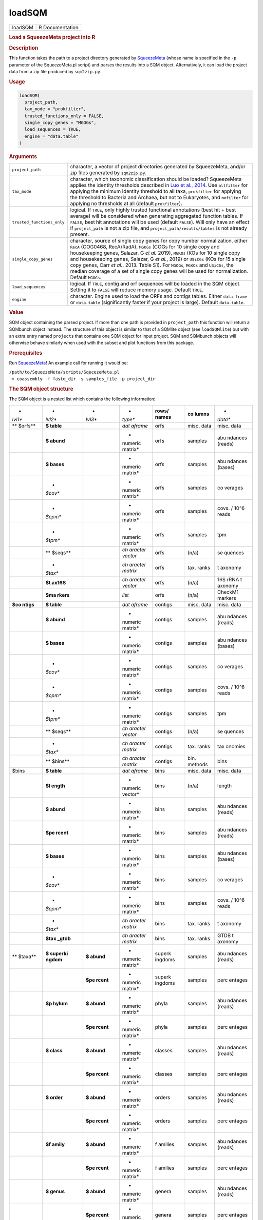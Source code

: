 *******
loadSQM
*******

.. container::

   ======= ===============
   loadSQM R Documentation
   ======= ===============

   .. rubric:: Load a SqueezeMeta project into R
      :name: loadSQM

   .. rubric:: Description
      :name: description

   This function takes the path to a project directory generated by
   `SqueezeMeta <https://github.com/jtamames/SqueezeMeta>`__ (whose name
   is specified in the ``-p`` parameter of the SqueezeMeta.pl script)
   and parses the results into a SQM object. Alternatively, it can load
   the project data from a zip file produced by ``sqm2zip.py``.

   .. rubric:: Usage
      :name: usage

   .. code:: R

      loadSQM(
        project_path,
        tax_mode = "prokfilter",
        trusted_functions_only = FALSE,
        single_copy_genes = "MGOGs",
        load_sequences = TRUE,
        engine = "data.table"
      )

   .. rubric:: Arguments
      :name: arguments

   +----------------------------+----------------------------------------+
   | ``project_path``           | character, a vector of project         |
   |                            | directories generated by SqueezeMeta,  |
   |                            | and/or zip files generated by          |
   |                            | ``sqm2zip.py``.                        |
   +----------------------------+----------------------------------------+
   | ``tax_mode``               | character, which taxonomic             |
   |                            | classification should be loaded?       |
   |                            | SqueezeMeta applies the identity       |
   |                            | thresholds described in `Luo et al.,   |
   |                            | 2014 <https://                         |
   |                            | pubmed.ncbi.nlm.nih.gov/24589583/>`__. |
   |                            | Use ``allfilter`` for applying the     |
   |                            | minimum identity threshold to all      |
   |                            | taxa, ``prokfilter`` for applying the  |
   |                            | threshold to Bacteria and Archaea, but |
   |                            | not to Eukaryotes, and ``nofilter``    |
   |                            | for applying no thresholds at all      |
   |                            | (default ``prokfilter``).              |
   +----------------------------+----------------------------------------+
   | ``trusted_functions_only`` | logical. If ``TRUE``, only highly      |
   |                            | trusted functional annotations (best   |
   |                            | hit + best average) will be considered |
   |                            | when generating aggregated function    |
   |                            | tables. If ``FALSE``, best hit         |
   |                            | annotations will be used (default      |
   |                            | ``FALSE``). Will only have an effect   |
   |                            | if ``project_path`` is not a zip file, |
   |                            | and ``project_path/results/tables`` is |
   |                            | not already present.                   |
   +----------------------------+----------------------------------------+
   | ``single_copy_genes``      | character, source of single copy genes |
   |                            | for copy number normalization, either  |
   |                            | ``RecA`` (COG0468, RecA/RadA),         |
   |                            | ``MGOGs`` (COGs for 10 single copy and |
   |                            | housekeeping genes, Salazar, G *et     |
   |                            | al.* 2019), ``MGKOs`` (KOs for 10      |
   |                            | single copy and housekeeping genes,    |
   |                            | Salazar, G *et al.*, 2019) or          |
   |                            | ``USiCGs`` (KOs for 15 single copy     |
   |                            | genes, Carr *et al.*, 2013. Table S1). |
   |                            | For ``MGOGs``, ``MGKOs`` and           |
   |                            | ``USiCGs``, the median coverage of a   |
   |                            | set of single copy genes will be used  |
   |                            | for normalization. Default ``MGOGs``.  |
   +----------------------------+----------------------------------------+
   | ``load_sequences``         | logical. If ``TRUE``, contig and orf   |
   |                            | sequences will be loaded in the SQM    |
   |                            | object. Setting it to ``FALSE`` will   |
   |                            | reduce memory usage. Default ``TRUE``. |
   +----------------------------+----------------------------------------+
   | ``engine``                 | character. Engine used to load the     |
   |                            | ORFs and contigs tables. Either        |
   |                            | ``data.frame`` or ``data.table``       |
   |                            | (significantly faster if your project  |
   |                            | is large). Default ``data.table``.     |
   +----------------------------+----------------------------------------+

   .. rubric:: Value
      :name: value

   SQM object containing the parsed project. If more than one path is
   provided in ``project_path`` this function will return a SQMbunch
   object instead. The structure of this object is similar to that of a
   SQMlite object (see ``loadSQMlite``) but with an extra entry named
   ``projects`` that contains one SQM object for input project. SQM and
   SQMbunch objects will otherwise behave similarly when used with the
   subset and plot functions from this package.

   .. rubric:: Prerequisites
      :name: prerequisites

   Run `SqueezeMeta <https://github.com/jtamames/SqueezeMeta>`__! An
   example call for running it would be:

   | ``/path/to/SqueezeMeta/scripts/SqueezeMeta.pl``
   | ``-m coassembly -f fastq_dir -s samples_file -p project_dir``

   .. rubric:: The SQM object structure
      :name: the-sqm-object-structure

   The SQM object is a nested list which contains the following
   information:

   +---------+---------+---------+---------+---------+---------+---------+
   | *       | *       | *       | *       | **rows/ | **co    | *       |
   | *lvl1** | *lvl2** | *lvl3** | *type** | names** | lumns** | *data** |
   +---------+---------+---------+---------+---------+---------+---------+
   | **      | **$     |         | *dat    | orfs    | misc.   | misc.   |
   | $orfs** | table** |         | aframe* |         | data    | data    |
   +---------+---------+---------+---------+---------+---------+---------+
   |         | **$     |         | *       | orfs    | samples | abu     |
   |         | abund** |         | numeric |         |         | ndances |
   |         |         |         | matrix* |         |         | (reads) |
   +---------+---------+---------+---------+---------+---------+---------+
   |         | **$     |         | *       | orfs    | samples | abu     |
   |         | bases** |         | numeric |         |         | ndances |
   |         |         |         | matrix* |         |         | (bases) |
   +---------+---------+---------+---------+---------+---------+---------+
   |         | *       |         | *       | orfs    | samples | co      |
   |         | *$cov** |         | numeric |         |         | verages |
   |         |         |         | matrix* |         |         |         |
   +---------+---------+---------+---------+---------+---------+---------+
   |         | *       |         | *       | orfs    | samples | covs. / |
   |         | *$cpm** |         | numeric |         |         | 10^6    |
   |         |         |         | matrix* |         |         | reads   |
   +---------+---------+---------+---------+---------+---------+---------+
   |         | *       |         | *       | orfs    | samples | tpm     |
   |         | *$tpm** |         | numeric |         |         |         |
   |         |         |         | matrix* |         |         |         |
   +---------+---------+---------+---------+---------+---------+---------+
   |         | **      |         | *ch     | orfs    | (n/a)   | se      |
   |         | $seqs** |         | aracter |         |         | quences |
   |         |         |         | vector* |         |         |         |
   +---------+---------+---------+---------+---------+---------+---------+
   |         | *       |         | *ch     | orfs    | tax.    | t       |
   |         | *$tax** |         | aracter |         | ranks   | axonomy |
   |         |         |         | matrix* |         |         |         |
   +---------+---------+---------+---------+---------+---------+---------+
   |         | **$t    |         | *ch     | orfs    | (n/a)   | 16S     |
   |         | ax16S** |         | aracter |         |         | rRNA    |
   |         |         |         | vector* |         |         | t       |
   |         |         |         |         |         |         | axonomy |
   +---------+---------+---------+---------+---------+---------+---------+
   |         | **$ma   |         | *list*  | orfs    | (n/a)   | CheckM1 |
   |         | rkers** |         |         |         |         | markers |
   +---------+---------+---------+---------+---------+---------+---------+
   | **$co   | **$     |         | *dat    | contigs | misc.   | misc.   |
   | ntigs** | table** |         | aframe* |         | data    | data    |
   +---------+---------+---------+---------+---------+---------+---------+
   |         | **$     |         | *       | contigs | samples | abu     |
   |         | abund** |         | numeric |         |         | ndances |
   |         |         |         | matrix* |         |         | (reads) |
   +---------+---------+---------+---------+---------+---------+---------+
   |         | **$     |         | *       | contigs | samples | abu     |
   |         | bases** |         | numeric |         |         | ndances |
   |         |         |         | matrix* |         |         | (bases) |
   +---------+---------+---------+---------+---------+---------+---------+
   |         | *       |         | *       | contigs | samples | co      |
   |         | *$cov** |         | numeric |         |         | verages |
   |         |         |         | matrix* |         |         |         |
   +---------+---------+---------+---------+---------+---------+---------+
   |         | *       |         | *       | contigs | samples | covs. / |
   |         | *$cpm** |         | numeric |         |         | 10^6    |
   |         |         |         | matrix* |         |         | reads   |
   +---------+---------+---------+---------+---------+---------+---------+
   |         | *       |         | *       | contigs | samples | tpm     |
   |         | *$tpm** |         | numeric |         |         |         |
   |         |         |         | matrix* |         |         |         |
   +---------+---------+---------+---------+---------+---------+---------+
   |         | **      |         | *ch     | contigs | (n/a)   | se      |
   |         | $seqs** |         | aracter |         |         | quences |
   |         |         |         | vector* |         |         |         |
   +---------+---------+---------+---------+---------+---------+---------+
   |         | *       |         | *ch     | contigs | tax.    | tax     |
   |         | *$tax** |         | aracter |         | ranks   | onomies |
   |         |         |         | matrix* |         |         |         |
   +---------+---------+---------+---------+---------+---------+---------+
   |         | **      |         | *ch     | contigs | bin.    | bins    |
   |         | $bins** |         | aracter |         | methods |         |
   |         |         |         | matrix* |         |         |         |
   +---------+---------+---------+---------+---------+---------+---------+
   | $bins   | **$     |         | *dat    | bins    | misc.   | misc.   |
   |         | table** |         | aframe* |         | data    | data    |
   +---------+---------+---------+---------+---------+---------+---------+
   |         | **$l    |         | *       | bins    | (n/a)   | length  |
   |         | ength** |         | numeric |         |         |         |
   |         |         |         | vector* |         |         |         |
   +---------+---------+---------+---------+---------+---------+---------+
   |         | **$     |         | *       | bins    | samples | abu     |
   |         | abund** |         | numeric |         |         | ndances |
   |         |         |         | matrix* |         |         | (reads) |
   +---------+---------+---------+---------+---------+---------+---------+
   |         | **$pe   |         | *       | bins    | samples | abu     |
   |         | rcent** |         | numeric |         |         | ndances |
   |         |         |         | matrix* |         |         | (reads) |
   +---------+---------+---------+---------+---------+---------+---------+
   |         | **$     |         | *       | bins    | samples | abu     |
   |         | bases** |         | numeric |         |         | ndances |
   |         |         |         | matrix* |         |         | (bases) |
   +---------+---------+---------+---------+---------+---------+---------+
   |         | *       |         | *       | bins    | samples | co      |
   |         | *$cov** |         | numeric |         |         | verages |
   |         |         |         | matrix* |         |         |         |
   +---------+---------+---------+---------+---------+---------+---------+
   |         | *       |         | *       | bins    | samples | covs. / |
   |         | *$cpm** |         | numeric |         |         | 10^6    |
   |         |         |         | matrix* |         |         | reads   |
   +---------+---------+---------+---------+---------+---------+---------+
   |         | *       |         | *ch     | bins    | tax.    | t       |
   |         | *$tax** |         | aracter |         | ranks   | axonomy |
   |         |         |         | matrix* |         |         |         |
   +---------+---------+---------+---------+---------+---------+---------+
   |         | **$tax  |         | *ch     | bins    | tax.    | GTDB    |
   |         | _gtdb** |         | aracter |         | ranks   | t       |
   |         |         |         | matrix* |         |         | axonomy |
   +---------+---------+---------+---------+---------+---------+---------+
   | **      | **$     | **$     | *       | superk  | samples | abu     |
   | $taxa** | superki | abund** | numeric | ingdoms |         | ndances |
   |         | ngdom** |         | matrix* |         |         | (reads) |
   +---------+---------+---------+---------+---------+---------+---------+
   |         |         | **$pe   | *       | superk  | samples | perc    |
   |         |         | rcent** | numeric | ingdoms |         | entages |
   |         |         |         | matrix* |         |         |         |
   +---------+---------+---------+---------+---------+---------+---------+
   |         | **$p    | **$     | *       | phyla   | samples | abu     |
   |         | hylum** | abund** | numeric |         |         | ndances |
   |         |         |         | matrix* |         |         | (reads) |
   +---------+---------+---------+---------+---------+---------+---------+
   |         |         | **$pe   | *       | phyla   | samples | perc    |
   |         |         | rcent** | numeric |         |         | entages |
   |         |         |         | matrix* |         |         |         |
   +---------+---------+---------+---------+---------+---------+---------+
   |         | **$     | **$     | *       | classes | samples | abu     |
   |         | class** | abund** | numeric |         |         | ndances |
   |         |         |         | matrix* |         |         | (reads) |
   +---------+---------+---------+---------+---------+---------+---------+
   |         |         | **$pe   | *       | classes | samples | perc    |
   |         |         | rcent** | numeric |         |         | entages |
   |         |         |         | matrix* |         |         |         |
   +---------+---------+---------+---------+---------+---------+---------+
   |         | **$     | **$     | *       | orders  | samples | abu     |
   |         | order** | abund** | numeric |         |         | ndances |
   |         |         |         | matrix* |         |         | (reads) |
   +---------+---------+---------+---------+---------+---------+---------+
   |         |         | **$pe   | *       | orders  | samples | perc    |
   |         |         | rcent** | numeric |         |         | entages |
   |         |         |         | matrix* |         |         |         |
   +---------+---------+---------+---------+---------+---------+---------+
   |         | **$f    | **$     | *       | f       | samples | abu     |
   |         | amily** | abund** | numeric | amilies |         | ndances |
   |         |         |         | matrix* |         |         | (reads) |
   +---------+---------+---------+---------+---------+---------+---------+
   |         |         | **$pe   | *       | f       | samples | perc    |
   |         |         | rcent** | numeric | amilies |         | entages |
   |         |         |         | matrix* |         |         |         |
   +---------+---------+---------+---------+---------+---------+---------+
   |         | **$     | **$     | *       | genera  | samples | abu     |
   |         | genus** | abund** | numeric |         |         | ndances |
   |         |         |         | matrix* |         |         | (reads) |
   +---------+---------+---------+---------+---------+---------+---------+
   |         |         | **$pe   | *       | genera  | samples | perc    |
   |         |         | rcent** | numeric |         |         | entages |
   |         |         |         | matrix* |         |         |         |
   +---------+---------+---------+---------+---------+---------+---------+
   |         | **$sp   | **$     | *       | species | samples | abu     |
   |         | ecies** | abund** | numeric |         |         | ndances |
   |         |         |         | matrix* |         |         | (reads) |
   +---------+---------+---------+---------+---------+---------+---------+
   |         |         | **$pe   | *       | species | samples | perc    |
   |         |         | rcent** | numeric |         |         | entages |
   |         |         |         | matrix* |         |         |         |
   +---------+---------+---------+---------+---------+---------+---------+
   | **$func | **      | **$     | *       | KEGG    | samples | abu     |
   | tions** | $KEGG** | abund** | numeric | ids     |         | ndances |
   |         |         |         | matrix* |         |         | (reads) |
   +---------+---------+---------+---------+---------+---------+---------+
   |         |         | **$     | *       | KEGG    | samples | abu     |
   |         |         | bases** | numeric | ids     |         | ndances |
   |         |         |         | matrix* |         |         | (bases) |
   +---------+---------+---------+---------+---------+---------+---------+
   |         |         | *       | *       | KEGG    | samples | co      |
   |         |         | *$cov** | numeric | ids     |         | verages |
   |         |         |         | matrix* |         |         |         |
   +---------+---------+---------+---------+---------+---------+---------+
   |         |         | *       | *       | KEGG    | samples | covs. / |
   |         |         | *$cpm** | numeric | ids     |         | 10^6    |
   |         |         |         | matrix* |         |         | reads   |
   +---------+---------+---------+---------+---------+---------+---------+
   |         |         | *       | *       | KEGG    | samples | tpm     |
   |         |         | *$tpm** | numeric | ids     |         |         |
   |         |         |         | matrix* |         |         |         |
   +---------+---------+---------+---------+---------+---------+---------+
   |         |         | **      | *       | KEGG    | samples | avg.    |
   |         |         | $copy_n | numeric | ids     |         | copies  |
   |         |         | umber** | matrix* |         |         |         |
   +---------+---------+---------+---------+---------+---------+---------+
   |         | *       | **$     | *       | COG ids | samples | abu     |
   |         | *$COG** | abund** | numeric |         |         | ndances |
   |         |         |         | matrix* |         |         | (reads) |
   +---------+---------+---------+---------+---------+---------+---------+
   |         |         | **$     | *       | COG ids | samples | abu     |
   |         |         | bases** | numeric |         |         | ndances |
   |         |         |         | matrix* |         |         | (bases) |
   +---------+---------+---------+---------+---------+---------+---------+
   |         |         | *       | *       | COG ids | samples | co      |
   |         |         | *$cov** | numeric |         |         | verages |
   |         |         |         | matrix* |         |         |         |
   +---------+---------+---------+---------+---------+---------+---------+
   |         |         | *       | *       | COG ids | samples | covs. / |
   |         |         | *$cpm** | numeric |         |         | 10^6    |
   |         |         |         | matrix* |         |         | reads   |
   +---------+---------+---------+---------+---------+---------+---------+
   |         |         | *       | *       | COG ids | samples | tpm     |
   |         |         | *$tpm** | numeric |         |         |         |
   |         |         |         | matrix* |         |         |         |
   +---------+---------+---------+---------+---------+---------+---------+
   |         |         | **      | *       | COG ids | samples | avg.    |
   |         |         | $copy_n | numeric |         |         | copies  |
   |         |         | umber** | matrix* |         |         |         |
   +---------+---------+---------+---------+---------+---------+---------+
   |         | **      | **$     | *       | PFAM    | samples | abu     |
   |         | $PFAM** | abund** | numeric | ids     |         | ndances |
   |         |         |         | matrix* |         |         | (reads) |
   +---------+---------+---------+---------+---------+---------+---------+
   |         |         | **$     | *       | PFAM    | samples | abu     |
   |         |         | bases** | numeric | ids     |         | ndances |
   |         |         |         | matrix* |         |         | (bases) |
   +---------+---------+---------+---------+---------+---------+---------+
   |         |         | *       | *       | PFAM    | samples | co      |
   |         |         | *$cov** | numeric | ids     |         | verages |
   |         |         |         | matrix* |         |         |         |
   +---------+---------+---------+---------+---------+---------+---------+
   |         |         | *       | *       | PFAM    | samples | covs. / |
   |         |         | *$cpm** | numeric | ids     |         | 10^6    |
   |         |         |         | matrix* |         |         | reads   |
   +---------+---------+---------+---------+---------+---------+---------+
   |         |         | *       | *       | PFAM    | samples | tpm     |
   |         |         | *$tpm** | numeric | ids     |         |         |
   |         |         |         | matrix* |         |         |         |
   +---------+---------+---------+---------+---------+---------+---------+
   |         |         | **      | *       | PFAM    | samples | avg.    |
   |         |         | $copy_n | numeric | ids     |         | copies  |
   |         |         | umber** | matrix* |         |         |         |
   +---------+---------+---------+---------+---------+---------+---------+
   | **      |         |         | *       | samples | (n/a)   | total   |
   | $total_ |         |         | numeric |         |         | reads   |
   | reads** |         |         | vector* |         |         |         |
   +---------+---------+---------+---------+---------+---------+---------+
   | **      | **$     |         | *ch     | (empty) | (n/a)   | project |
   | $misc** | project |         | aracter |         |         | name    |
   |         | _name** |         | vector* |         |         |         |
   +---------+---------+---------+---------+---------+---------+---------+
   |         | **$sa   |         | *ch     | (empty) | (n/a)   | samples |
   |         | mples** |         | aracter |         |         |         |
   |         |         |         | vector* |         |         |         |
   +---------+---------+---------+---------+---------+---------+---------+
   |         | **$ta   | **$     | *ch     | short   | (n/a)   | full    |
   |         | x_names | superki | aracter | names   |         | names   |
   |         | _long** | ngdom** | vector* |         |         |         |
   +---------+---------+---------+---------+---------+---------+---------+
   |         |         | **$p    | *ch     | short   | (n/a)   | full    |
   |         |         | hylum** | aracter | names   |         | names   |
   |         |         |         | vector* |         |         |         |
   +---------+---------+---------+---------+---------+---------+---------+
   |         |         | **$     | *ch     | short   | (n/a)   | full    |
   |         |         | class** | aracter | names   |         | names   |
   |         |         |         | vector* |         |         |         |
   +---------+---------+---------+---------+---------+---------+---------+
   |         |         | **$     | *ch     | short   | (n/a)   | full    |
   |         |         | order** | aracter | names   |         | names   |
   |         |         |         | vector* |         |         |         |
   +---------+---------+---------+---------+---------+---------+---------+
   |         |         | **$f    | *ch     | short   | (n/a)   | full    |
   |         |         | amily** | aracter | names   |         | names   |
   |         |         |         | vector* |         |         |         |
   +---------+---------+---------+---------+---------+---------+---------+
   |         |         | **$     | *ch     | short   | (n/a)   | full    |
   |         |         | genus** | aracter | names   |         | names   |
   |         |         |         | vector* |         |         |         |
   +---------+---------+---------+---------+---------+---------+---------+
   |         |         | **$sp   | *ch     | short   | (n/a)   | full    |
   |         |         | ecies** | aracter | names   |         | names   |
   |         |         |         | vector* |         |         |         |
   +---------+---------+---------+---------+---------+---------+---------+
   |         | **$tax  |         | *ch     | full    | (n/a)   | short   |
   |         | _names_ |         | aracter | names   |         | names   |
   |         | short** |         | vector* |         |         |         |
   +---------+---------+---------+---------+---------+---------+---------+
   |         | *       |         | *ch     | KEGG    | (n/a)   | KEGG    |
   |         | *$KEGG_ |         | aracter | ids     |         | names   |
   |         | names** |         | vector* |         |         |         |
   +---------+---------+---------+---------+---------+---------+---------+
   |         | *       |         | *ch     | KEGG    | (n/a)   | KEGG    |
   |         | *$KEGG_ |         | aracter | ids     |         | hi      |
   |         | paths** |         | vector* |         |         | ararchy |
   +---------+---------+---------+---------+---------+---------+---------+
   |         | **$COG_ |         | *ch     | COG ids | (n/a)   | COG     |
   |         | names** |         | aracter |         |         | names   |
   |         |         |         | vector* |         |         |         |
   +---------+---------+---------+---------+---------+---------+---------+
   |         | **$COG_ |         | *ch     | COG ids | (n/a)   | COG     |
   |         | paths** |         | aracter |         |         | hi      |
   |         |         |         | vector* |         |         | erarchy |
   +---------+---------+---------+---------+---------+---------+---------+
   |         | *       |         | *ch     | COG ids | (n/a)   | e       |
   |         | *$ext_a |         | aracter |         |         | xternal |
   |         | nnot_so |         | vector* |         |         | da      |
   |         | urces** |         |         |         |         | tabases |
   +---------+---------+---------+---------+---------+---------+---------+
   |         |         |         |         |         |         |         |
   +---------+---------+---------+---------+---------+---------+---------+

   If external databases for functional classification were provided to
   SqueezeMeta via the ``-extdb`` argument, the corresponding abundance
   (reads and bases), coverages, tpm and copy number profiles will be
   present in ``SQM$functions`` (e.g. results for the CAZy database
   would be present in ``SQM$functions$CAZy``). Additionally, the
   extended names of the features present in the external database will
   be present in ``SQM$misc`` (e.g. ``SQM$misc$CAZy_names``).

   .. rubric:: Examples
      :name: examples

   .. code:: R

      ## Not run: 
      ## (outside R)
      ## Run SqueezeMeta on the test data.
       /path/to/SqueezeMeta/scripts/SqueezeMeta.pl -p Hadza -f raw -m coassembly -s test.samples
      ## Now go into R.
      library(SQMtools)
      Hadza = loadSQM("Hadza") # Where Hadza is the path to the SqueezeMeta output directory.

      ## End(Not run)

      data(Hadza) # We will illustrate the structure of the SQM object on the test data
      # Which are the ten most abundant KEGG IDs in our data?
      topKEGG = names(sort(rowSums(Hadza$functions$KEGG$tpm), decreasing=TRUE))[1:11]
      topKEGG = topKEGG[topKEGG!="Unclassified"]
      # Which functions do those KEGG IDs represent?
      Hadza$misc$KEGG_names[topKEGG]
      # What is the relative abundance of the Negativicutes class across samples?
      Hadza$taxa$class$percent["Negativicutes",]
      # Which information is stored in the orf, contig and bin tables?
      colnames(Hadza$orfs$table)
      colnames(Hadza$contigs$table)
      colnames(Hadza$bins$table)
      # What is the GC content distribution of my metagenome?
      boxplot(Hadza$contigs$table[,"GC perc"]) # Not weighted by contig length or abundance!
